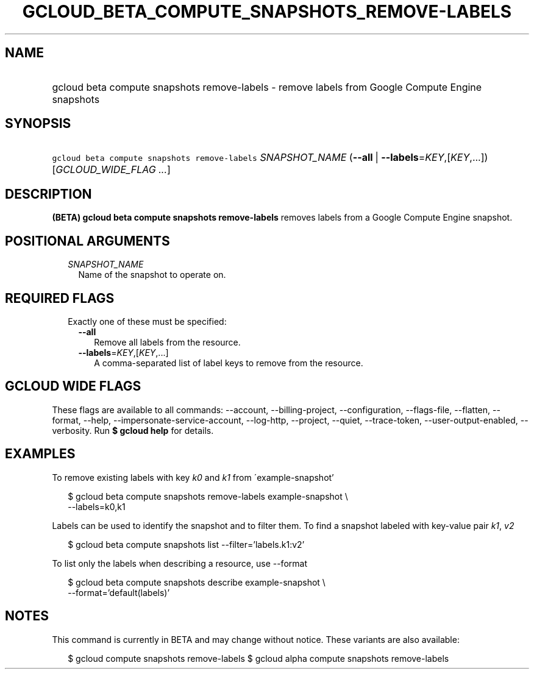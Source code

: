 
.TH "GCLOUD_BETA_COMPUTE_SNAPSHOTS_REMOVE\-LABELS" 1



.SH "NAME"
.HP
gcloud beta compute snapshots remove\-labels \- remove labels from Google Compute Engine snapshots



.SH "SYNOPSIS"
.HP
\f5gcloud beta compute snapshots remove\-labels\fR \fISNAPSHOT_NAME\fR (\fB\-\-all\fR\ |\ \fB\-\-labels\fR=\fIKEY\fR,[\fIKEY\fR,...]) [\fIGCLOUD_WIDE_FLAG\ ...\fR]



.SH "DESCRIPTION"

\fB(BETA)\fR \fBgcloud beta compute snapshots remove\-labels\fR removes labels
from a Google Compute Engine snapshot.



.SH "POSITIONAL ARGUMENTS"

.RS 2m
.TP 2m
\fISNAPSHOT_NAME\fR
Name of the snapshot to operate on.


.RE
.sp

.SH "REQUIRED FLAGS"

.RS 2m
.TP 2m

Exactly one of these must be specified:

.RS 2m
.TP 2m
\fB\-\-all\fR
Remove all labels from the resource.

.TP 2m
\fB\-\-labels\fR=\fIKEY\fR,[\fIKEY\fR,...]
A comma\-separated list of label keys to remove from the resource.


.RE
.RE
.sp

.SH "GCLOUD WIDE FLAGS"

These flags are available to all commands: \-\-account, \-\-billing\-project,
\-\-configuration, \-\-flags\-file, \-\-flatten, \-\-format, \-\-help,
\-\-impersonate\-service\-account, \-\-log\-http, \-\-project, \-\-quiet,
\-\-trace\-token, \-\-user\-output\-enabled, \-\-verbosity. Run \fB$ gcloud
help\fR for details.



.SH "EXAMPLES"

To remove existing labels with key \f5\fIk0\fR\fR and \f5\fIk1\fR\fR from
\'example\-snapshot'

.RS 2m
$ gcloud beta compute snapshots remove\-labels example\-snapshot \e
    \-\-labels=k0,k1
.RE

Labels can be used to identify the snapshot and to filter them. To find a
snapshot labeled with key\-value pair \f5\fIk1\fR\fR, \f5\fIv2\fR\fR

.RS 2m
$ gcloud beta compute snapshots list \-\-filter='labels.k1:v2'
.RE

To list only the labels when describing a resource, use \-\-format

.RS 2m
$ gcloud beta compute snapshots describe example\-snapshot \e
    \-\-format='default(labels)'
.RE



.SH "NOTES"

This command is currently in BETA and may change without notice. These variants
are also available:

.RS 2m
$ gcloud compute snapshots remove\-labels
$ gcloud alpha compute snapshots remove\-labels
.RE

